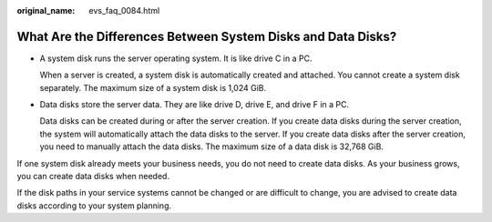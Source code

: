 :original_name: evs_faq_0084.html

.. _evs_faq_0084:

What Are the Differences Between System Disks and Data Disks?
=============================================================

-  A system disk runs the server operating system. It is like drive C in a PC.

   When a server is created, a system disk is automatically created and attached. You cannot create a system disk separately. The maximum size of a system disk is 1,024 GiB.

-  Data disks store the server data. They are like drive D, drive E, and drive F in a PC.

   Data disks can be created during or after the server creation. If you create data disks during the server creation, the system will automatically attach the data disks to the server. If you create data disks after the server creation, you need to manually attach the data disks. The maximum size of a data disk is 32,768 GiB.

If one system disk already meets your business needs, you do not need to create data disks. As your business grows, you can create data disks when needed.

If the disk paths in your service systems cannot be changed or are difficult to change, you are advised to create data disks according to your system planning.
